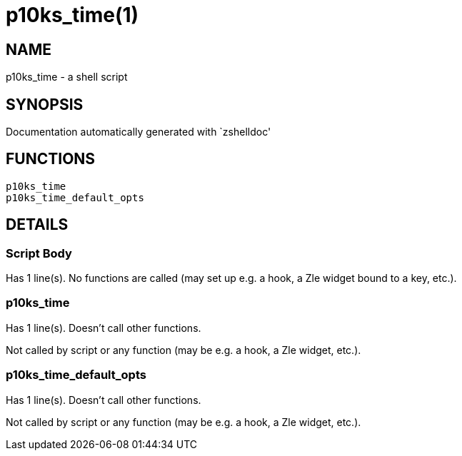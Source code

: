 p10ks_time(1)
=============
:compat-mode!:

NAME
----
p10ks_time - a shell script

SYNOPSIS
--------
Documentation automatically generated with `zshelldoc'

FUNCTIONS
---------

 p10ks_time
 p10ks_time_default_opts

DETAILS
-------

Script Body
~~~~~~~~~~~

Has 1 line(s). No functions are called (may set up e.g. a hook, a Zle widget bound to a key, etc.).

p10ks_time
~~~~~~~~~~

Has 1 line(s). Doesn't call other functions.

Not called by script or any function (may be e.g. a hook, a Zle widget, etc.).

p10ks_time_default_opts
~~~~~~~~~~~~~~~~~~~~~~~

Has 1 line(s). Doesn't call other functions.

Not called by script or any function (may be e.g. a hook, a Zle widget, etc.).

